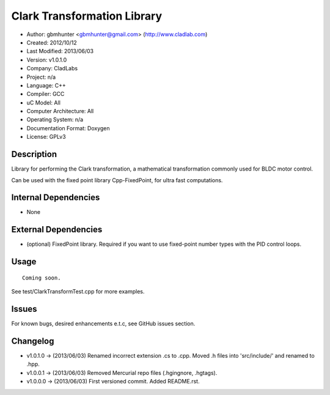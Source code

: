 ============================
Clark Transformation Library
============================

- Author: gbmhunter <gbmhunter@gmail.com> (http://www.cladlab.com)
- Created: 2012/10/12
- Last Modified: 2013/06/03
- Version: v1.0.1.0
- Company: CladLabs
- Project: n/a
- Language: C++
- Compiler: GCC	
- uC Model: All
- Computer Architecture: All
- Operating System: n/a
- Documentation Format: Doxygen
- License: GPLv3

Description
-----------

Library for performing the Clark transformation, a mathematical transformation commonly used for BLDC motor control.

Can be used with the fixed point library Cpp-FixedPoint, for ultra fast computations.

Internal Dependencies
---------------------
	
- None
		
External Dependencies
---------------------

- (optional) FixedPoint library. Required if you want to use fixed-point number types with the PID control loops.

Usage
-----

::
	
	Coming soon.
	
See test/ClarkTransformTest.cpp for more examples.
	
Issues
------

For known bugs, desired enhancements e.t.c, see GitHub issues section.
	
Changelog
---------

- v1.0.1.0		-> (2013/06/03) Renamed incorrect extension .cs to .cpp. Moved .h files into 'src/include/' and renamed to .hpp.
- v1.0.0.1		-> (2013/06/03) Removed Mercurial repo files (.hgingnore, .hgtags).
- v1.0.0.0 		-> (2013/06/03) First versioned commit. Added README.rst.